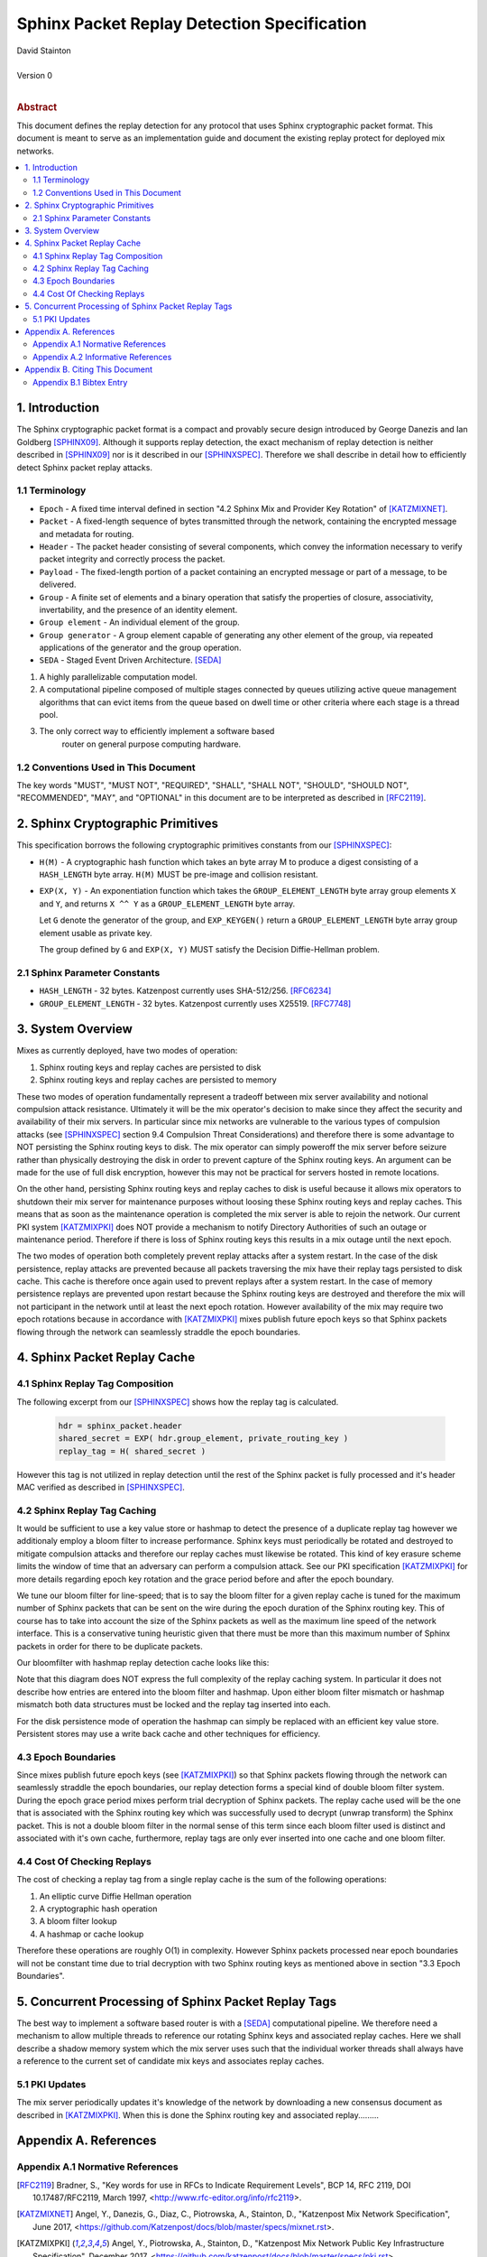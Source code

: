 Sphinx Packet Replay Detection Specification
********************************************

| David Stainton
|
| Version 0
|
.. rubric:: Abstract

This document defines the replay detection for any protocol that uses
Sphinx cryptographic packet format. This document is meant to serve as an
implementation guide and document the existing replay protect for deployed
mix networks.

.. contents:: :local:

1. Introduction
===============

The Sphinx cryptographic packet format is a compact and provably
secure design introduced by George Danezis and Ian Goldberg [SPHINX09]_.
Although it supports replay detection, the exact mechanism of replay
detection is neither described in [SPHINX09]_ nor is it described
in our [SPHINXSPEC]_. Therefore we shall describe in detail how to
efficiently detect Sphinx packet replay attacks.

1.1 Terminology
---------------

* ``Epoch`` - A fixed time interval defined in section
  "4.2 Sphinx Mix and Provider Key Rotation" of [KATZMIXNET]_.

* ``Packet`` - A fixed-length sequence of bytes transmitted through
  the network, containing the encrypted message and metadata for
  routing.

* ``Header`` - The packet header consisting of several components, which
  convey the information necessary to verify packet integrity and
  correctly process the packet.

* ``Payload`` - The fixed-length portion of a packet containing an
  encrypted message or part of a message, to be delivered.

* ``Group`` - A finite set of elements and a binary operation that
  satisfy the properties of closure, associativity, invertability,
  and the presence of an identity element.

* ``Group element`` - An individual element of the group.

* ``Group generator`` - A group element capable of generating any other
  element of the group, via repeated applications of the generator
  and the group operation.

* ``SEDA`` - Staged Event Driven Architecture. [SEDA]_
1. A highly parallelizable computation model.
2. A computational pipeline composed of multiple stages connected by
   queues utilizing active queue management algorithms that can
   evict items from the queue based on dwell time or other criteria
   where each stage is a thread pool.
3. The only correct way to efficiently implement a software based
     router on general purpose computing hardware.

1.2 Conventions Used in This Document
-------------------------------------

The key words "MUST", "MUST NOT", "REQUIRED", "SHALL", "SHALL NOT",
"SHOULD", "SHOULD NOT", "RECOMMENDED", "MAY", and "OPTIONAL" in this
document are to be interpreted as described in [RFC2119]_.

2. Sphinx Cryptographic Primitives
==================================

This specification borrows the following cryptographic primitives
constants from our [SPHINXSPEC]_:

* ``H(M)`` - A cryptographic hash function which takes an byte array M
  to produce a digest consisting of a ``HASH_LENGTH`` byte
  array. ``H(M)`` MUST be pre-image and collision resistant.

* ``EXP(X, Y)`` - An exponentiation function which takes the
  ``GROUP_ELEMENT_LENGTH`` byte array group elements ``X`` and ``Y``,
  and returns ``X ^^ Y`` as a ``GROUP_ELEMENT_LENGTH`` byte array.

  Let ``G`` denote the generator of the group, and ``EXP_KEYGEN()``
  return a ``GROUP_ELEMENT_LENGTH`` byte array group element
  usable as private key.

  The group defined by ``G`` and ``EXP(X, Y)`` MUST satisfy the Decision
  Diffie-Hellman problem.

2.1 Sphinx Parameter Constants
------------------------------

* ``HASH_LENGTH`` - 32 bytes. Katzenpost currently uses SHA-512/256. [RFC6234]_
* ``GROUP_ELEMENT_LENGTH`` - 32 bytes. Katzenpost currently uses X25519. [RFC7748]_

3. System Overview
==================

Mixes as currently deployed, have two modes of operation:

1. Sphinx routing keys and replay caches are persisted to disk
2. Sphinx routing keys and replay caches are persisted to memory

These two modes of operation fundamentally represent a tradeoff
between mix server availability and notional compulsion attack
resistance. Ultimately it will be the mix operator's decision to make
since they affect the security and availability of their mix
servers. In particular since mix networks are vulnerable to the
various types of compulsion attacks (see [SPHINXSPEC]_ section 9.4
Compulsion Threat Considerations) and therefore there is some
advantage to NOT persisting the Sphinx routing keys to disk. The mix
operator can simply poweroff the mix server before seizure rather than
physically destroying the disk in order to prevent capture of the
Sphinx routing keys.  An argument can be made for the use of full disk
encryption, however this may not be practical for servers hosted in
remote locations.

On the other hand, persisting Sphinx routing keys and replay caches to
disk is useful because it allows mix operators to shutdown their mix
server for maintenance purposes without loosing these Sphinx routing
keys and replay caches. This means that as soon as the maintenance
operation is completed the mix server is able to rejoin the
network. Our current PKI system [KATZMIXPKI]_ does NOT provide a
mechanism to notify Directory Authorities of such an outage or
maintenance period. Therefore if there is loss of Sphinx routing keys
this results in a mix outage until the next epoch.

The two modes of operation both completely prevent replay attacks
after a system restart. In the case of the disk persistence, replay
attacks are prevented because all packets traversing the mix have
their replay tags persisted to disk cache. This cache is therefore
once again used to prevent replays after a system restart. In the case
of memory persistence replays are prevented upon restart because the
Sphinx routing keys are destroyed and therefore the mix will not
participant in the network until at least the next epoch
rotation. However availability of the mix may require two epoch
rotations because in accordance with [KATZMIXPKI]_ mixes publish
future epoch keys so that Sphinx packets flowing through the network
can seamlessly straddle the epoch boundaries.

4. Sphinx Packet Replay Cache
=============================

4.1 Sphinx Replay Tag Composition
---------------------------------

The following excerpt from our [SPHINXSPEC]_ shows how the replay tag
is calculated.

    .. code::

        hdr = sphinx_packet.header
        shared_secret = EXP( hdr.group_element, private_routing_key )
        replay_tag = H( shared_secret )

However this tag is not utilized in replay detection until the rest of
the Sphinx packet is fully processed and it's header MAC verified as
described in [SPHINXSPEC]_.

4.2 Sphinx Replay Tag Caching
-----------------------------

It would be sufficient to use a key value store or hashmap to detect
the presence of a duplicate replay tag however we additionaly employ a
bloom filter to increase performance. Sphinx keys must periodically be
rotated and destroyed to mitigate compulsion attacks and therefore our
replay caches must likewise be rotated. This kind of key erasure
scheme limits the window of time that an adversary can perform a
compulsion attack. See our PKI specification [KATZMIXPKI]_ for more
details regarding epoch key rotation and the grace period before and
after the epoch boundary.

We tune our bloom filter for line-speed; that is to say the bloom
filter for a given replay cache is tuned for the maximum number of
Sphinx packets that can be sent on the wire during the epoch duration
of the Sphinx routing key.  This of course has to take into account
the size of the Sphinx packets as well as the maximum line speed of
the network interface. This is a conservative tuning heuristic given
that there must be more than this maximum number of Sphinx packets in
order for there to be duplicate packets.

Our bloomfilter with hashmap replay detection cache looks like this:

.. image:: diagrams/replay1.png
   :alt: replay cache
   :align: left

Note that this diagram does NOT express the full complexity of the
replay caching system. In particular it does not describe how entries
are entered into the bloom filter and hashmap. Upon either bloom
filter mismatch or hashmap mismatch both data structures must be
locked and the replay tag inserted into each.

For the disk persistence mode of operation the hashmap can simply be
replaced with an efficient key value store. Persistent stores may use
a write back cache and other techniques for efficiency.

4.3 Epoch Boundaries
--------------------

Since mixes publish future epoch keys (see [KATZMIXPKI]_) so that
Sphinx packets flowing through the network can seamlessly straddle the
epoch boundaries, our replay detection forms a special kind of double
bloom filter system. During the epoch grace period mixes perform trial
decryption of Sphinx packets. The replay cache used will be the one
that is associated with the Sphinx routing key which was successfully
used to decrypt (unwrap transform) the Sphinx packet. This is not a
double bloom filter in the normal sense of this term since each bloom
filter used is distinct and associated with it's own cache,
furthermore, replay tags are only ever inserted into one cache and one
bloom filter.

4.4 Cost Of Checking Replays
----------------------------

The cost of checking a replay tag from a single replay cache is
the sum of the following operations:

1. An elliptic curve Diffie Hellman operation
2. A cryptographic hash operation
3. A bloom filter lookup
4. A hashmap or cache lookup

Therefore these operations are roughly O(1) in complexity. However
Sphinx packets processed near epoch boundaries will not be constant
time due to trial decryption with two Sphinx routing keys as mentioned
above in section "3.3 Epoch Boundaries".

5. Concurrent Processing of Sphinx Packet Replay Tags
=====================================================

The best way to implement a software based router is with a
[SEDA]_ computational pipeline. We therefore need a mechanism
to allow multiple threads to reference our rotating Sphinx keys
and associated replay caches. Here we shall describe a shadow
memory system which the mix server uses such that the individual
worker threads shall always have a reference to the current set of
candidate mix keys and associates replay caches.

5.1 PKI Updates
---------------

The mix server periodically updates it's knowledge of the network by
downloading a new consensus document as described in [KATZMIXPKI]_.
When this is done the Sphinx routing key and associated replay.........

Appendix A. References
======================

Appendix A.1 Normative References
---------------------------------

.. [RFC2119]  Bradner, S., "Key words for use in RFCs to Indicate
              Requirement Levels", BCP 14, RFC 2119,
              DOI 10.17487/RFC2119, March 1997,
              <http://www.rfc-editor.org/info/rfc2119>.

.. [KATZMIXNET]  Angel, Y., Danezis, G., Diaz, C., Piotrowska, A., Stainton, D.,
                "Katzenpost Mix Network Specification", June 2017,
                <https://github.com/Katzenpost/docs/blob/master/specs/mixnet.rst>.

.. [KATZMIXPKI]  Angel, Y., Piotrowska, A., Stainton, D.,
                 "Katzenpost Mix Network Public Key Infrastructure Specification", December 2017,
                 <https://github.com/katzenpost/docs/blob/master/specs/pki.rst>.

.. [SPHINXSPEC] Angel, Y., Danezis, G., Diaz, C., Piotrowska, A., Stainton, D.,
                "Sphinx Mix Network Cryptographic Packet Format Specification"
                July 2017, <https://github.com/katzenpost/docs/blob/master/specs/sphinx.rst>.

.. [SEDA] Welsh, M., Culler, D., Brewer, E.,
          "SEDA: An Architecture for Well-Conditioned, Scalable Internet Services",
          ACM Symposium on Operating Systems Principles, 2001,
          <http://www.sosp.org/2001/papers/welsh.pdf>.

Appendix A.2 Informative References
-----------------------------------

.. [SPHINX09]  Danezis, G., Goldberg, I., "Sphinx: A Compact and
               Provably Secure Mix Format", DOI 10.1109/SP.2009.15,
               May 2009, <https://cypherpunks.ca/~iang/pubs/Sphinx_Oakland09.pdf>.

.. [COMPULS05] Danezis, G., Clulow, J., "Compulsion Resistant Anonymous Communications",
               Proceedings of Information Hiding Workshop, June 2005,
               <https://www.freehaven.net/anonbib/cache/ih05-danezisclulow.pdf>.

.. [RFC7748]   Langley, A., Hamburg, M., and S. Turner, "Elliptic Curves
               for Security", RFC 7748, January 2016.

.. [RFC6234]   Eastlake 3rd, D. and T. Hansen, "US Secure Hash Algorithms
               (SHA and SHA-based HMAC and HKDF)", RFC 6234,
               DOI 10.17487/RFC6234, May 2011,
               <https://www.rfc-editor.org/info/rfc6234>.

Appendix B. Citing This Document
================================

Appendix B.1 Bibtex Entry
-------------------------

::

   @misc{SphinxReplay,
   title = {Sphinx Packet Replay Detection Specification},
   author = {David Stainton},
   year = {2019},
   month = {February},
   www_tags = {selected},
   www_html_url = {https://github.com/katzenpost/docs/blob/master/specs/sphinx_replay_detection.rst},
   }
